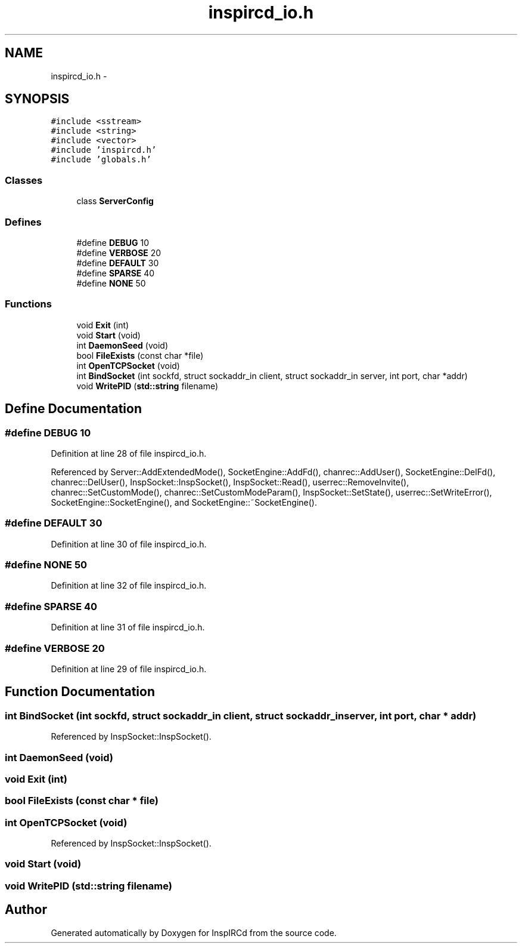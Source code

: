 .TH "inspircd_io.h" 3 "14 Dec 2005" "Version 1.0Betareleases" "InspIRCd" \" -*- nroff -*-
.ad l
.nh
.SH NAME
inspircd_io.h \- 
.SH SYNOPSIS
.br
.PP
\fC#include <sstream>\fP
.br
\fC#include <string>\fP
.br
\fC#include <vector>\fP
.br
\fC#include 'inspircd.h'\fP
.br
\fC#include 'globals.h'\fP
.br

.SS "Classes"

.in +1c
.ti -1c
.RI "class \fBServerConfig\fP"
.br
.in -1c
.SS "Defines"

.in +1c
.ti -1c
.RI "#define \fBDEBUG\fP   10"
.br
.ti -1c
.RI "#define \fBVERBOSE\fP   20"
.br
.ti -1c
.RI "#define \fBDEFAULT\fP   30"
.br
.ti -1c
.RI "#define \fBSPARSE\fP   40"
.br
.ti -1c
.RI "#define \fBNONE\fP   50"
.br
.in -1c
.SS "Functions"

.in +1c
.ti -1c
.RI "void \fBExit\fP (int)"
.br
.ti -1c
.RI "void \fBStart\fP (void)"
.br
.ti -1c
.RI "int \fBDaemonSeed\fP (void)"
.br
.ti -1c
.RI "bool \fBFileExists\fP (const char *file)"
.br
.ti -1c
.RI "int \fBOpenTCPSocket\fP (void)"
.br
.ti -1c
.RI "int \fBBindSocket\fP (int sockfd, struct sockaddr_in client, struct sockaddr_in server, int port, char *addr)"
.br
.ti -1c
.RI "void \fBWritePID\fP (\fBstd::string\fP filename)"
.br
.in -1c
.SH "Define Documentation"
.PP 
.SS "#define DEBUG   10"
.PP
Definition at line 28 of file inspircd_io.h.
.PP
Referenced by Server::AddExtendedMode(), SocketEngine::AddFd(), chanrec::AddUser(), SocketEngine::DelFd(), chanrec::DelUser(), InspSocket::InspSocket(), InspSocket::Read(), userrec::RemoveInvite(), chanrec::SetCustomMode(), chanrec::SetCustomModeParam(), InspSocket::SetState(), userrec::SetWriteError(), SocketEngine::SocketEngine(), and SocketEngine::~SocketEngine().
.SS "#define DEFAULT   30"
.PP
Definition at line 30 of file inspircd_io.h.
.SS "#define NONE   50"
.PP
Definition at line 32 of file inspircd_io.h.
.SS "#define SPARSE   40"
.PP
Definition at line 31 of file inspircd_io.h.
.SS "#define VERBOSE   20"
.PP
Definition at line 29 of file inspircd_io.h.
.SH "Function Documentation"
.PP 
.SS "int BindSocket (int sockfd, struct sockaddr_in client, struct sockaddr_in server, int port, char * addr)"
.PP
Referenced by InspSocket::InspSocket().
.SS "int DaemonSeed (void)"
.PP
.SS "void Exit (int)"
.PP
.SS "bool FileExists (const char * file)"
.PP
.SS "int OpenTCPSocket (void)"
.PP
Referenced by InspSocket::InspSocket().
.SS "void Start (void)"
.PP
.SS "void WritePID (\fBstd::string\fP filename)"
.PP
.SH "Author"
.PP 
Generated automatically by Doxygen for InspIRCd from the source code.
